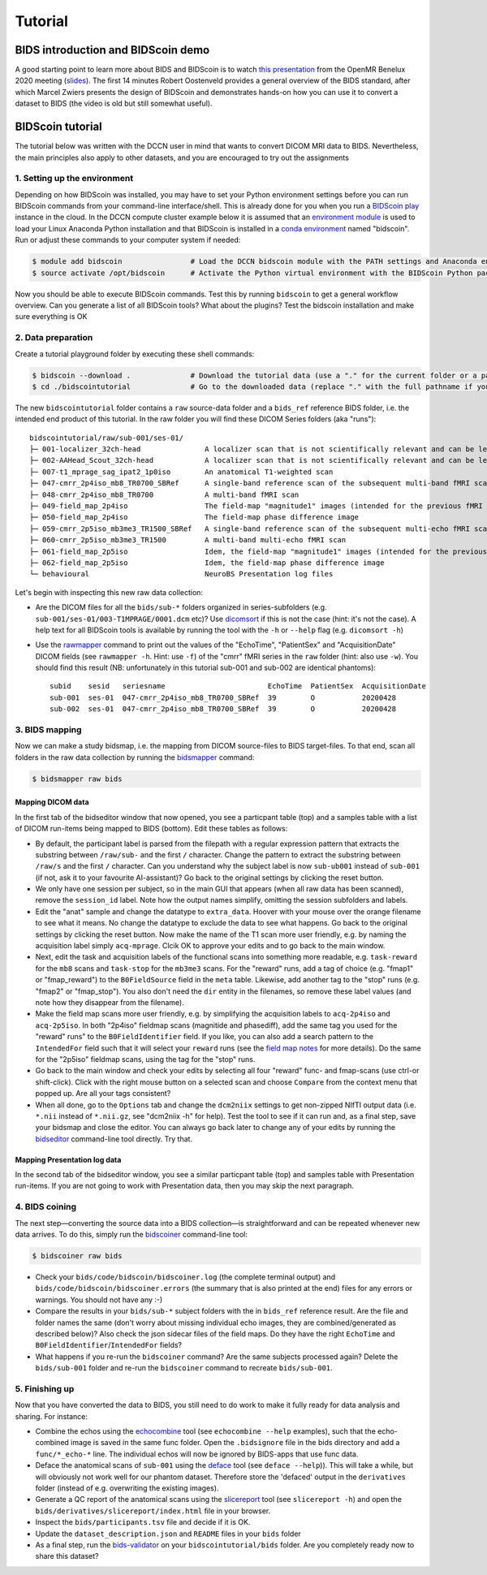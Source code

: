 Tutorial
========

BIDS introduction and BIDScoin demo
-----------------------------------

A good starting point to learn more about BIDS and BIDScoin is to watch `this presentation <https://youtu.be/aRDK4Gj5qzE>`__ from the OpenMR Benelux 2020 meeting (`slides <https://osf.io/pm36z/>`__). The first 14 minutes Robert Oostenveld provides a general overview of the BIDS standard, after which Marcel Zwiers presents the design of BIDScoin and demonstrates hands-on how you can use it to convert a dataset to BIDS (the video is old but still somewhat useful).

BIDScoin tutorial
-----------------

The tutorial below was written with the DCCN user in mind that wants to convert DICOM MRI data to BIDS. Nevertheless, the main principles also apply to other datasets, and you are encouraged to try out the assignments

1. Setting up the environment
~~~~~~~~~~~~~~~~~~~~~~~~~~~~~

Depending on how BIDScoin was installed, you may have to set your Python environment settings before you can run BIDScoin commands from your command-line interface/shell. This is already done for you when you run a `BIDScoin play <./play.html>`__ instance in the cloud. In the DCCN compute cluster example below it is assumed that an `environment module <https://modules.sourceforge.net/>`__ is used to load your Linux Anaconda Python installation and that BIDScoin is installed in a `conda environment <https://conda.io/projects/conda/en/latest/user-guide/tasks/manage-environments.html#creating-an-environment-with-commands>`__ named "bidscoin". Run or adjust these commands to your computer system if needed:

.. code-block:: console

   $ module add bidscoin                # Load the DCCN bidscoin module with the PATH settings and Anaconda environment
   $ source activate /opt/bidscoin      # Activate the Python virtual environment with the BIDScoin Python packages

Now you should be able to execute BIDScoin commands. Test this by running ``bidscoin`` to get a general workflow overview. Can you generate a list of all BIDScoin tools? What about the plugins? Test the bidscoin installation and make sure everything is OK

2. Data preparation
~~~~~~~~~~~~~~~~~~~

Create a tutorial playground folder by executing these shell commands:

.. code-block:: console

   $ bidscoin --download .              # Download the tutorial data (use a "." for the current folder or a pathname of choice to save it elsewhere)
   $ cd ./bidscointutorial              # Go to the downloaded data (replace "." with the full pathname if your data was saved elsewhere)

The new ``bidscointutorial`` folder contains a ``raw`` source-data folder and a ``bids_ref`` reference BIDS folder, i.e. the intended end product of this tutorial. In the raw folder you will find these DICOM Series folders (aka "runs")::

   bidscointutorial/raw/sub-001/ses-01/
   ├─ 001-localizer_32ch-head               A localizer scan that is not scientifically relevant and can be left out
   ├─ 002-AAHead_Scout_32ch-head            A localizer scan that is not scientifically relevant and can be left out
   ├─ 007-t1_mprage_sag_ipat2_1p0iso        An anatomical T1-weighted scan
   ├─ 047-cmrr_2p4iso_mb8_TR0700_SBRef      A single-band reference scan of the subsequent multi-band fMRI scan
   ├─ 048-cmrr_2p4iso_mb8_TR0700            A multi-band fMRI scan
   ├─ 049-field_map_2p4iso                  The field-map "magnitude1" images (intended for the previous fMRI scan)
   ├─ 050-field_map_2p4iso                  The field-map phase difference image
   ├─ 059-cmrr_2p5iso_mb3me3_TR1500_SBRef   A single-band reference scan of the subsequent multi-echo fMRI scan
   ├─ 060-cmrr_2p5iso_mb3me3_TR1500         A multi-band multi-echo fMRI scan
   ├─ 061-field_map_2p5iso                  Idem, the field-map "magnitude1" images (intended for the previous fMRI scan)
   ├─ 062-field_map_2p5iso                  Idem, the field-map phase difference image
   └─ behavioural                           NeuroBS Presentation log files

Let's begin with inspecting this new raw data collection:

- Are the DICOM files for all the ``bids/sub-*`` folders organized in series-subfolders (e.g. ``sub-001/ses-01/003-T1MPRAGE/0001.dcm`` etc)? Use `dicomsort <./utilities.html#dicomsort>`__ if this is not the case (hint: it's not the case). A help text for all BIDScoin tools is available by running the tool with the ``-h`` or ``--help`` flag (e.g. ``dicomsort -h``)
- Use the `rawmapper <./utilities.html#rawmapper>`__ command to print out the values of the "EchoTime", "PatientSex" and "AcquisitionDate" DICOM fields (see ``rawmapper -h``. Hint: use ``-f``) of the "cmrr" fMRI series in the ``raw`` folder (hint: also use ``-w``). You should find this result (NB: unfortunately in this tutorial sub-001 and sub-002 are identical phantoms)::

   subid    sesid   seriesname                        EchoTime  PatientSex  AcquisitionDate
   sub-001  ses-01  047-cmrr_2p4iso_mb8_TR0700_SBRef  39        O           20200428
   sub-002  ses-01  047-cmrr_2p4iso_mb8_TR0700_SBRef  39        O           20200428

3. BIDS mapping
~~~~~~~~~~~~~~~

Now we can make a study bidsmap, i.e. the mapping from DICOM source-files to BIDS target-files. To that end, scan all folders in the raw data collection by running the `bidsmapper <./workflow.html#step-1a-running-the-bidsmapper>`__ command:

.. code-block:: console

   $ bidsmapper raw bids

Mapping DICOM data
^^^^^^^^^^^^^^^^^^

In the first tab of the bidseditor window that now opened, you see a particpant table (top) and a samples table with a list of DICOM run-items being mapped to BIDS (bottom). Edit these tables as follows:

- By default, the participant label is parsed from the filepath with a regular expression pattern that extracts the substring between ``/raw/sub-`` and the first ``/`` character. Change the pattern to extract the substring between ``/raw/s`` and the first ``/`` character. Can you understand why the subject label is now ``sub-ub001`` instead of ``sub-001`` (if not, ask it to your favourite AI-assistant)? Go back to the original settings by clicking the reset button.
- We only have one session per subject, so in the main GUI that appears (when all raw data has been scanned), remove the ``session_id`` label. Note how the output names simplify, omitting the session subfolders and labels.
- Edit the "anat" sample and change the datatype to ``extra_data``. Hoover with your mouse over the orange filename to see what it means. No change the datatype to exclude the data to see what happens. Go back to the original settings by clicking the reset button. Now make the name of the T1 scan more user friendly, e.g. by naming the acquisition label simply ``acq-mprage``. Clcik OK to approve your edits and to go back to the main window.
- Next, edit the task and acquisition labels of the functional scans into something more readable, e.g. ``task-reward`` for the ``mb8`` scans and ``task-stop`` for the ``mb3me3`` scans. For the "reward" runs, add a tag of choice (e.g. "fmap1" or "fmap_reward") to the ``B0FieldSource`` field in the ``meta`` table. Likewise, add another tag to the "stop" runs (e.g. "fmap2" or "fmap_stop"). You also don't need the ``dir`` entity in the filenames, so remove these label values (and note how they disappear from the filename).
- Make the field map scans more user friendly, e.g. by simplifying the acquisition labels to ``acq-2p4iso`` and ``acq-2p5iso``. In both "2p4iso" fieldmap scans (magnitide and phasediff), add the same tag you used for the "reward" runs" to the ``B0FieldIdentifier`` field. If you like, you can also add a search pattern to the ``IntendedFor`` field such that it will select your ``reward`` runs (see the `field map notes <./bidsmap_features.html#field-maps>`__ for more details). Do the same for the "2p5iso" fieldmap scans, using the tag for the "stop" runs.
- Go back to the main window and check your edits by selecting all four "reward" func- and fmap-scans (use ctrl-or shift-click). Click with the right mouse button on a selected scan and choose ``Compare`` from the context menu that popped up. Are all your tags consistent?
- When all done, go to the ``Options`` tab and change the ``dcm2niix`` settings to get non-zipped NIfTI output data (i.e. ``*.nii`` instead of ``*.nii.gz``, see "dcm2niix -h" for help). Test the tool to see if it can run and, as a final step, save your bidsmap and close the editor. You can always go back later to change any of your edits by running the `bidseditor <./workflow.html#step-1b-running-the-bidseditor>`__ command-line tool directly. Try that.

Mapping Presentation log data
^^^^^^^^^^^^^^^^^^^^^^^^^^^^^

In the second tab of the bidseditor window, you see a similar particpant table (top) and samples table with Presentation run-items. If you are not going to work with Presentation data, then you may skip the next paragraph.

.. dropdown:: Otherwise, click on the Presentation tab and continue as follows:

   - In the samples table you can see a "Flanker" run-item. Open it and change the data type to "func". In the meta table, write something meaningful in the ``TaskName`` field.
   - Clcik on the ``Edit`` button to tweak the events output data. You now get to see parsed input data on the left. Click on the ``Source`` button to inspect the raw text file. Scroll down and note that there are two tables in there -- the first one, which is the "events" table, is used as input (see the plugin `Options <./options.html#events2bids-plugin>`__). Close the inspection window.
   - In the middle panel, remove the ``trial_nr`` output column. Note that the column disappeared from the ``Events data`` table on the right. Click on the ``Reset`` button to undo any edits.
   - In ``Rows`` table of the middle panel, change the row condition ``Event_Type`` to include only "Picture" and "Response" rows, i.e. filter out the "Pulses": ``{'Event Type': '.*'}`` -> ``{'Event Type': 'Picture|Response'}``.
   - Add a new output collumn named "condition" that is "congruent" for the ``con_left`` and ``con_right`` input codes, and "incongruent" for the ``inc_left`` and ``inc_right`` input codes. To do so, in the bottom empty condition field, enter: ``{'Code': 'con.*'}`` and in the output field next to that enter: ``{'condition': 'congruent'}``. Note how a new output column has appeared. Now add the incongruent condition to the same new output collumn, i.e. enter ``{'Code': 'inc.*'}`` and ``{'condition': 'incongruent'}``.
   - In the timing table, set the clock to zero at the first scanner pulse, i.e. in the "start" field, change the value ``{'Code': 10}`` to ``{'Event Type': 'Pulse'}``. Did anything change in the output table? Why not? What if you change the value to ``{'Event Type': 'Response'}``?

4. BIDS coining
~~~~~~~~~~~~~~~

The next step—converting the source data into a BIDS collection—is straightforward and can be repeated whenever new data arrives. To do this, simply run the `bidscoiner <./workflow.html#step-2-running-the-bidscoiner>`__ command-line tool:

.. code-block:: console

   $ bidscoiner raw bids

- Check your ``bids/code/bidscoin/bidscoiner.log`` (the complete terminal output) and ``bids/code/bidscoin/bidscoiner.errors`` (the summary that is also printed at the end) files for any errors or warnings. You should not have any :-)
- Compare the results in your ``bids/sub-*`` subject folders with the in ``bids_ref`` reference result. Are the file and folder names the same (don't worry about missing individual echo images, they are combined/generated as described below)? Also check the json sidecar files of the field maps. Do they have the right ``EchoTime`` and ``B0FieldIdentifier``/``IntendedFor`` fields?
- What happens if you re-run the ``bidscoiner`` command? Are the same subjects processed again? Delete the ``bids/sub-001`` folder and re-run the ``bidscoiner`` command to recreate ``bids/sub-001``.

5. Finishing up
~~~~~~~~~~~~~~~

Now that you have converted the data to BIDS, you still need to do work to make it fully ready for data analysis and sharing. For instance:

- Combine the echos using the `echocombine <./bidsapps.html#multi-echo-combination>`__ tool (see ``echocombine --help`` examples), such that the echo-combined image is saved in the same func folder. Open the ``.bidsignore`` file in the bids directory and add a ``func/*_echo-*`` line. The individual echos will now be ignored by BIDS-apps that use func data.
- Deface the anatomical scans of ``sub-001`` using the `deface <./bidsapps.html#defacing>`__ tool (see ``deface --help``)). This will take a while, but will obviously not work well for our phantom dataset. Therefore store the 'defaced' output in the ``derivatives`` folder (instead of e.g. overwriting the existing images).
- Generate a QC report of the anatomical scans using the `slicereport <./bidsapps.html#quality-control>`__ tool (see ``slicereport -h``) and open the ``bids/derivatives/slicereport/index.html`` file in your browser.
- Inspect the ``bids/participants.tsv`` file and decide if it is OK.
- Update the ``dataset_description.json`` and ``README`` files in your ``bids`` folder
- As a final step, run the `bids-validator <https://bids-standard.github.io/bids-validator/>`__ on your ``bidscointutorial/bids`` folder. Are you completely ready now to share this dataset?
